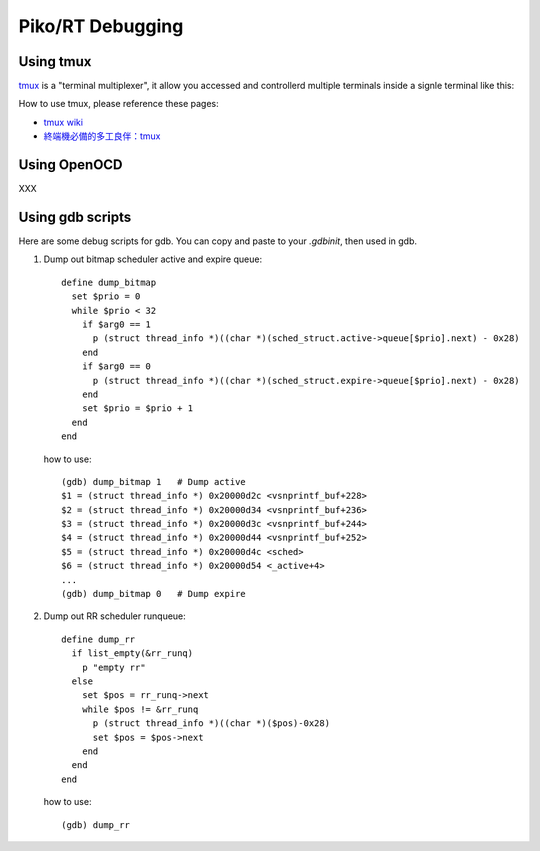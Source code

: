 .. _debugging:

Piko/RT Debugging
=================


Using tmux
----------

`tmux <https://github.com/tmux/tmux>`_ is a "terminal multiplexer", it allow you
accessed and controllerd multiple terminals inside a signle terminal like this:

.. image:: https://gifyu.com/images/asciicast.json.gif

How to use tmux, please reference these pages:

* `tmux wiki <https://github.com/tmux/tmux/wiki>`_
* `終端機必備的多工良伴：tmux <http://blog.chh.tw/posts/tmux-terminal-multiplexer>`_

Using OpenOCD
-------------

XXX

Using gdb scripts
-----------------

Here are some debug scripts for gdb. You can copy and paste to your `.gdbinit`,
then used in gdb.

1. Dump out bitmap scheduler active and expire queue::

      define dump_bitmap
        set $prio = 0
        while $prio < 32
          if $arg0 == 1
            p (struct thread_info *)((char *)(sched_struct.active->queue[$prio].next) - 0x28)
          end
          if $arg0 == 0
            p (struct thread_info *)((char *)(sched_struct.expire->queue[$prio].next) - 0x28)
          end
          set $prio = $prio + 1
        end
      end

   how to use::

      (gdb) dump_bitmap 1   # Dump active
      $1 = (struct thread_info *) 0x20000d2c <vsnprintf_buf+228>
      $2 = (struct thread_info *) 0x20000d34 <vsnprintf_buf+236>
      $3 = (struct thread_info *) 0x20000d3c <vsnprintf_buf+244>
      $4 = (struct thread_info *) 0x20000d44 <vsnprintf_buf+252>
      $5 = (struct thread_info *) 0x20000d4c <sched>
      $6 = (struct thread_info *) 0x20000d54 <_active+4>
      ...
      (gdb) dump_bitmap 0   # Dump expire

2. Dump out RR scheduler runqueue::

      define dump_rr
        if list_empty(&rr_runq)
          p "empty rr"
        else
          set $pos = rr_runq->next
          while $pos != &rr_runq
            p (struct thread_info *)((char *)($pos)-0x28)
            set $pos = $pos->next
          end
        end
      end

   how to use::

      (gdb) dump_rr
